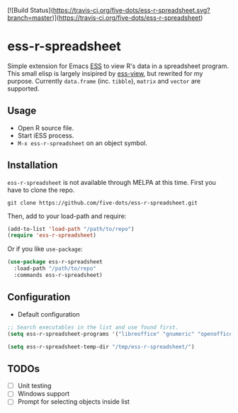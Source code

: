 #+STARTUP: showall indent

[![Build Status](https://travis-ci.org/five-dots/ess-r-spreadsheet.svg?branch=master)](https://travis-ci.org/five-dots/ess-r-spreadsheet)

* ess-r-spreadsheet

Simple extension for Emacs [[https://ess.r-project.org/][ESS]] to view R's data in a spreadsheet program. This small elisp is largely insipired by [[https://github.com/GioBo/ess-view][ess-view]], but rewrited for my purpose. Currently ~data.frame~ (inc. ~tibble~), ~matrix~ and ~vector~ are supported.

** Usage

- Open R source file.
- Start iESS process.
- ~M-x ess-r-spreadsheet~ on an object symbol.

** Installation

~ess-r-spreadsheet~ is not available through MELPA at this time. First you have to clone the repo.

#+begin_src shell
git clone https://github.com/five-dots/ess-r-spreadsheet.git
#+end_src

Then, add to your load-path and require:

#+begin_src emacs-lisp
(add-to-list 'load-path "/path/to/repo")
(require 'ess-r-spreadsheet)
#+end_src

Or if you like ~use-package~:

#+begin_src emacs-lisp
(use-package ess-r-spreadsheet
  :load-path "/path/to/repo"
  :commands ess-r-spreadsheet)
#+end_src

** Configuration

- Default configuration

#+begin_src emacs-lisp
;; Search executables in the list and use found first.
(setq ess-r-spreadsheet-programs '("libreoffice" "gnumeric" "openoffice" "soffice"))

(setq ess-r-spreadsheet-temp-dir "/tmp/ess-r-spreadsheet/")
#+end_src

** TODOs

- [ ] Unit testing
- [ ] Windows support
- [ ] Prompt for selecting objects inside list

